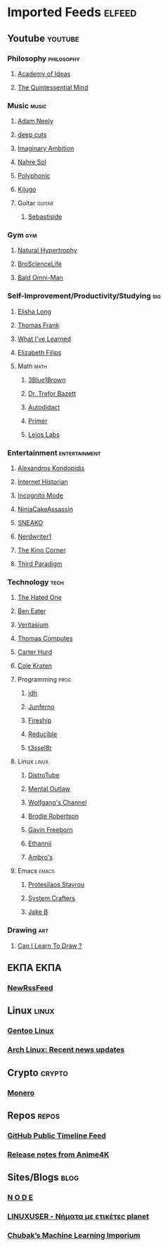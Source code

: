 #+STARTUP: show2levels
* Imported Feeds :elfeed:
** Youtube :youtube:
*** Philosophy :philosophy:
**** [[https://www.youtube.com/feeds/videos.xml?channel_id=UCiRiQGCHGjDLT9FQXFW0I3A][Academy of Ideas]]
**** [[https://www.youtube.com/feeds/videos.xml?channel_id=UC2Z1ygZRfexFQWzUGmu0bkw][The Quintessential Mind]]
*** Music :music:
**** [[https://www.youtube.com/feeds/videos.xml?channel_id=UCnkp4xDOwqqJD7sSM3xdUiQ][Adam Neely]]
**** [[https://www.youtube.com/feeds/videos.xml?channel_id=UCRYhCg0DHloE9gn-PAiAYNg][deep cuts]]
**** [[https://www.youtube.com/feeds/videos.xml?channel_id=UCP5bYRGZUJMG93AVoMekz9g][Imaginary Ambition]]
**** [[https://www.youtube.com/feeds/videos.xml?channel_id=UC8R8FRt1KcPiR-rtAflXmeg][Nahre Sol]]
**** [[https://www.youtube.com/feeds/videos.xml?channel_id=UCXkNod_JcH7PleOjwK_8rYQ][Polyphonic]]
**** [[https://www.youtube.com/feeds/videos.xml?channel_id=UC967kVys_gTWDX04E0smQdw][Kijugo]]
**** Guitar :guitar:
***** [[https://www.youtube.com/feeds/videos.xml?channel_id=UCoJfsSJIhGLK5mQtopUTPtA][Sebastiside]]
*** Gym :gym:
**** [[https://www.youtube.com/feeds/videos.xml?channel_id=UCG-3rEW4IrDNa7-9iGByc2A][Natural Hypertrophy]]
**** [[https://www.youtube.com/feeds/videos.xml?channel_id=UCduKuJToxWPizJ7I2E6n1kA][BroScienceLife]]
**** [[https://www.youtube.com/feeds/videos.xml?channel_id=UCbYoTv5DbJmzKwxx5dmnu6g][Bald Omni-Man]]
*** Self-Improvement/Productivity/Studying :sig:
**** [[https://www.youtube.com/feeds/videos.xml?channel_id=UCvF7Ll_WOgQWOw0KZJsVNXQ][Elisha Long]]
**** [[https://www.youtube.com/feeds/videos.xml?channel_id=UCG-KntY7aVnIGXYEBQvmBAQ][Thomas Frank]]
**** [[https://www.youtube.com/feeds/videos.xml?channel_id=UCqYPhGiB9tkShZorfgcL2lA][What I've Learned]]
**** [[https://www.youtube.com/feeds/videos.xml?channel_id=UCUFFHXvzAMRSD8Bq4bJppxQ][Elizabeth Filips]]
**** Math :math:
***** [[https://www.youtube.com/feeds/videos.xml?channel_id=UCYO_jab_esuFRV4b17AJtAw][3Blue1Brown]]
***** [[https://www.youtube.com/feeds/videos.xml?channel_id=UC9rTsvTxJnx1DNrDA3Rqa6A][Dr. Trefor Bazett]]
***** [[https://www.youtube.com/feeds/videos.xml?channel_id=UCGo5uT3qxwsSidWL_j-YDcw][Autodidact]]
***** [[https://www.youtube.com/feeds/videos.xml?channel_id=UCKzJFdi57J53Vr_BkTfN3uQ][Primer]]
***** [[https://www.youtube.com/feeds/videos.xml?channel_id=UCd0dc7kQA1FUpJ76o1EjLqQ][Leios Labs]]
*** Entertainment :entertainment:
**** [[https://www.youtube.com/feeds/videos.xml?channel_id=UCnJnnEztMhpBEZaVORLriFg][Alexandros Kondopidis]]
**** [[https://www.youtube.com/feeds/videos.xml?channel_id=UCR1D15p_vdP3HkrH8wgjQRw][Internet Historian]]
**** [[https://www.youtube.com/feeds/videos.xml?channel_id=UC8Q7XEy86Q7T-3kNpNjYgwA][Incognito Mode]]
**** [[https://www.youtube.com/feeds/videos.xml?channel_id=UCUJexeVabymyw7G-rxdjUDw][NinjaCakeAssassin]]
**** [[https://www.youtube.com/feeds/videos.xml?channel_id=UCV5rcu0zw_3gLEex_f1D_fg][SNEAKO]]
**** [[https://www.youtube.com/feeds/videos.xml?channel_id=UCJkMlOu7faDgqh4PfzbpLdg][Nerdwriter1]]
**** [[https://www.youtube.com/feeds/videos.xml?channel_id=UCcGlif61mMV6soFSiN2QHoQ][The Kino Corner]]
**** [[https://www.youtube.com/feeds/videos.xml?channel_id=UCt-0985YxJ_GUn416mO-YWg][Third Paradigm]]
*** Technology :tech:
***** [[https://www.youtube.com/feeds/videos.xml?channel_id=UCjr2bPAyPV7t35MvcgT3W8Q][The Hated One]]
***** [[https://www.youtube.com/feeds/videos.xml?channel_id=UCS0N5baNlQWJCUrhCEo8WlA][Ben Eater]]
***** [[https://www.youtube.com/feeds/videos.xml?channel_id=UCHnyfMqiRRG1u-2MsSQLbXA][Veritasium]]
***** [[https://www.youtube.com/feeds/videos.xml?channel_id=UCDLYtmD6489DPZ9li-ezcDA][Thomas Computes]]
***** [[https://www.youtube.com/feeds/videos.xml?channel_id=UCPMThfZUPqx_dlbjoY0jznQ][Carter Hurd]]
***** [[https://www.youtube.com/feeds/videos.xml?channel_id=UCKrdrX1WJGydbCQjrm6Yimg][Cole Kraten]]
**** Programming :prog:
***** [[https://www.youtube.com/feeds/videos.xml?channel_id=UCUzQJ3JBuQ9w-po4TXRJHiA][jdh]]
***** [[https://www.youtube.com/feeds/videos.xml?channel_id=UCRb6Mw3fJ6OFzp-cB9X29aA][Junferno]]
***** [[https://www.youtube.com/feeds/videos.xml?channel_id=UCsBjURrPoezykLs9EqgamOA][Fireship]]
***** [[https://www.youtube.com/feeds/videos.xml?channel_id=UCK8XIGR5kRidIw2fWqwyHRA][Reducible]]
***** [[https://www.youtube.com/feeds/videos.xml?channel_id=UCIjUIjWig0r5DIixQrt6A3A][t3ssel8r]]
**** Linux :linux:
***** [[https://www.youtube.com/feeds/videos.xml?channel_id=UCVls1GmFKf6WlTraIb_IaJg][DistroTube]]
***** [[https://www.youtube.com/feeds/videos.xml?channel_id=UC7YOGHUfC1Tb6E4pudI9STA][Mental Outlaw]]
***** [[https://www.youtube.com/feeds/videos.xml?channel_id=UCsnGwSIHyoYN0kiINAGUKxg][Wolfgang's Channel]]
***** [[https://www.youtube.com/feeds/videos.xml?channel_id=UCld68syR8Wi-GY_n4CaoJGA][Brodie Robertson]]
***** [[https://www.youtube.com/feeds/videos.xml?channel_id=UCJetJ7nDNLlEzDLXv7KIo0w][Gavin Freeborn]]
***** [[https://www.youtube.com/feeds/videos.xml?channel_id=UC9KvrhhUgAfO0nZUlhA6foA][Ethannij]]
***** [[https://www.youtube.com/feeds/videos.xml?channel_id=UCWm2Zy4ujLaN3Hj_IEVrCiw][Ambro's]]
**** Emacs :emacs:
***** [[https://www.youtube.com/feeds/videos.xml?channel_id=UC0uTPqBCFIpZxlz_Lv1tk_g][Protesilaos Stavrou]]
***** [[https://www.youtube.com/feeds/videos.xml?channel_id=UCAiiOTio8Yu69c3XnR7nQBQ][System Crafters]]
***** [[https://www.youtube.com/feeds/videos.xml?channel_id=UCBMMB7Yi0eyFuY95Qn2o0Yg][Jake B]]
*** Drawing :art:
***** [[https://www.youtube.com/feeds/videos.xml?channel_id=UCWInq7M4CbytaqiDM9JYa1w][Can I Learn To Draw ?]]
** ΕΚΠΑ :ΕΚΠΑ:
*** [[https://www.di.uoa.gr/rss.xml][NewRssFeed]]
** Linux :linux:
*** [[https://www.gentoo.org/feeds/news.xml][Gentoo Linux]]
*** [[https://archlinux.org/feeds/news/][Arch Linux: Recent news updates]]
** Crypto :crypto:
*** [[https://web.getmonero.org/feed.xml][Monero]]
** Repos :repos:
*** [[https://github.com/analogcity.atom][GitHub Public Timeline Feed]]
*** [[https://github.com/bloc97/Anime4K/releases.atom][Release notes from Anime4K]]
# *** [[https://github.com/hydrusnetwork/hydrus/releases.atom][Release notes from hydrus]]
# *** [[https://github.com/ppy/osu/releases.atom][Release notes from osu]]
** Sites/Blogs :blog:
*** [[https://n-o-d-e.net/rss/rss.xml][N O D E]]
*** [[https://linux-user.gr/tag/planet.rss][LINUXUSER - Νήματα με ετικέτες planet]]
*** [[https://chubek.github.io/feed.xml][Chubak’s Machine Learning Imporium]]
